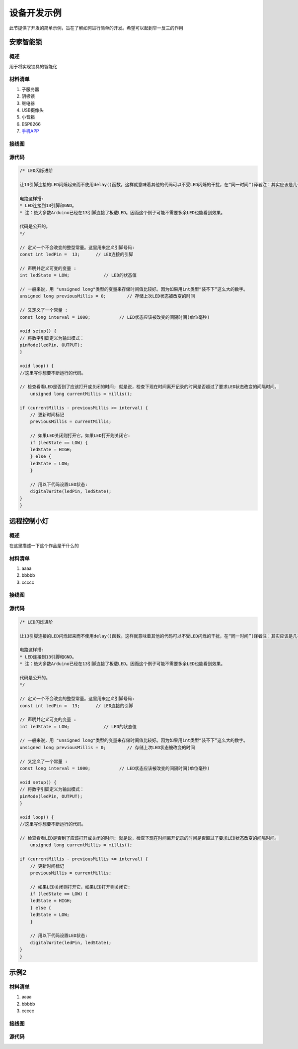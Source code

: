 
============
设备开发示例
============


此节提供了开发的简单示例，旨在了解如何进行简单的开发。希望可以起到举一反三的作用


安家智能锁
>>>>>>>>>>>>>

概述
:::::::::

用于将实现锁具的智能化

材料清单
:::::::::

1. 子服务器

2. 阴极锁

3. 继电器

4. USB摄像头

5. 小音箱

6. ESP8266 

7. `手机APP <https://github.com/BuddyJoker/SmartLock_project>`_ 


接线图
:::::::::

.. image:: ../_static/RaspberryPiConnectionDiagram.png

源代码
:::::::::


.. code-block :: c

    /* LED闪烁进阶

    让13引脚连接的LED闪烁起来而不使用delay()函数。这样就意味着其他的代码可以不受LED闪烁的干扰，在“同一时间”(译者注：其实应该是几乎同一时间)运行。

    电路这样搭:
    * LED连接到13引脚和GND。
    * 注：绝大多数Arduino已经在13引脚连接了板载LED。因而这个例子可能不需要多余LED也能看到效果。

    代码是公开的。
    */

    // 定义一个不会改变的整型常量。这里用来定义引脚号码:
    const int ledPin =  13;      // LED连接的引脚

    // 声明并定义可变的变量 :
    int ledState = LOW;             // LED的状态值

    // 一般来说，用 "unsigned long"类型的变量来存储时间值比较好。因为如果用int类型“装不下”这么大的数字。
    unsigned long previousMillis = 0;        // 存储上次LED状态被改变的时间

    // 又定义了一个常量 :
    const long interval = 1000;           // LED状态应该被改变的间隔时间(单位毫秒)

    void setup() {
    // 将数字引脚定义为输出模式：
    pinMode(ledPin, OUTPUT);
    }

    void loop() {
    //这里写你想要不断运行的代码。

    // 检查看看LED是否到了应该打开或关闭的时间; 就是说，检查下现在时间离开记录的时间是否超过了要求LED状态改变的间隔时间。
        unsigned long currentMillis = millis();

    if (currentMillis - previousMillis >= interval) {
        // 更新时间标记
        previousMillis = currentMillis;

        // 如果LED关闭则打开它，如果LED打开则关闭它:
        if (ledState == LOW) {
        ledState = HIGH;
        } else {
        ledState = LOW;
        }

        // 用以下代码设置LED状态:
        digitalWrite(ledPin, ledState);
    }
    }




远程控制小灯
>>>>>>>>>>>>>

概述
:::::::::

在这里描述一下这个作品是干什么的

材料清单
:::::::::

1. aaaa

2. bbbbb

3. ccccc


接线图
:::::::::

.. image:: ../_static/

源代码
:::::::::


.. code-block :: c

    /* LED闪烁进阶

    让13引脚连接的LED闪烁起来而不使用delay()函数。这样就意味着其他的代码可以不受LED闪烁的干扰，在“同一时间”(译者注：其实应该是几乎同一时间)运行。

    电路这样搭:
    * LED连接到13引脚和GND。
    * 注：绝大多数Arduino已经在13引脚连接了板载LED。因而这个例子可能不需要多余LED也能看到效果。

    代码是公开的。
    */

    // 定义一个不会改变的整型常量。这里用来定义引脚号码:
    const int ledPin =  13;      // LED连接的引脚

    // 声明并定义可变的变量 :
    int ledState = LOW;             // LED的状态值

    // 一般来说，用 "unsigned long"类型的变量来存储时间值比较好。因为如果用int类型“装不下”这么大的数字。
    unsigned long previousMillis = 0;        // 存储上次LED状态被改变的时间

    // 又定义了一个常量 :
    const long interval = 1000;           // LED状态应该被改变的间隔时间(单位毫秒)

    void setup() {
    // 将数字引脚定义为输出模式：
    pinMode(ledPin, OUTPUT);
    }

    void loop() {
    //这里写你想要不断运行的代码。

    // 检查看看LED是否到了应该打开或关闭的时间; 就是说，检查下现在时间离开记录的时间是否超过了要求LED状态改变的间隔时间。
        unsigned long currentMillis = millis();

    if (currentMillis - previousMillis >= interval) {
        // 更新时间标记
        previousMillis = currentMillis;

        // 如果LED关闭则打开它，如果LED打开则关闭它:
        if (ledState == LOW) {
        ledState = HIGH;
        } else {
        ledState = LOW;
        }

        // 用以下代码设置LED状态:
        digitalWrite(ledPin, ledState);
    }
    }



示例2
>>>>>>>>>>>>

材料清单
:::::::::

1. aaaa

2. bbbbb

3. ccccc


接线图
:::::::::

.. image:: ../_static/

源代码
:::::::::


.. code-block :: c